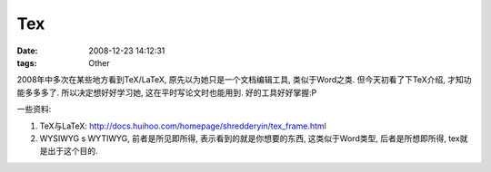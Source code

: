 Tex
============

:date: 2008-12-23 14:12:31
:tags: Other

2008年中多次在某些地方看到TeX/LaTeX, 原先以为她只是一个文档编辑工具, 类似于Word之类. 但今天初看了下TeX介绍, 才知功能多多多了. 所以决定想好好学习她, 这在平时写论文时也能用到. 好的工具好好掌握:P

一些资料:

1) TeX与LaTeX: http://docs.huihoo.com/homepage/shredderyin/tex_frame.html
2) WYSIWYG s WYTIWYG, 前者是所见即所得, 表示看到的就是你想要的东西, 这类似于Word类型, 后者是所想即所得, tex就是出于这个目的.